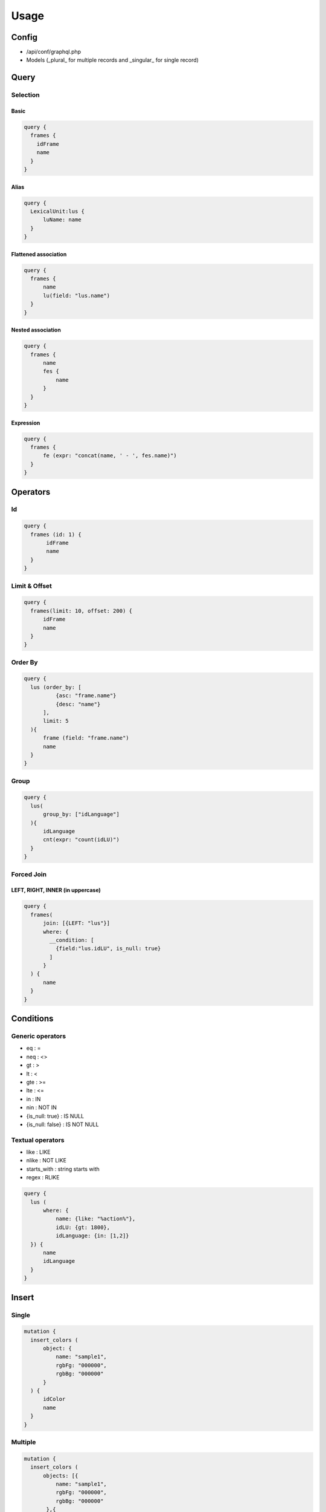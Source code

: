 Usage
=====

Config
------

- /api/conf/graphql.php
- Models (_plural_ for multiple records and _singular_ for single record)

Query
-----

Selection
^^^^^^^^^

Basic
"""""

.. code-block:: console

  query {
    frames {
      idFrame
      name
    }
  }

Alias
"""""

.. code-block:: console

  query {
    LexicalUnit:lus {
        luName: name
    }    
  }


Flattened association 
"""""""""""""""""""""

.. code-block:: console

  query {
    frames {
        name
        lu(field: "lus.name")
    }
  }


Nested association
""""""""""""""""""

.. code-block:: console

  query {
    frames {
        name
        fes {
            name
        }
    }
  }


Expression
""""""""""

.. code-block:: console

  query {
    frames {
        fe (expr: "concat(name, ' - ', fes.name)")
    }
  }


Operators
---------

Id
^^

.. code-block:: console

  query {
    frames (id: 1) {
         idFrame
         name
    }
  }


Limit & Offset
^^^^^^^^^^^^^^

.. code-block:: console				

  query {
    frames(limit: 10, offset: 200) {
        idFrame
        name
    }
  }


Order By
^^^^^^^^

.. code-block:: console

  query {
    lus (order_by: [
            {asc: "frame.name"}
            {desc: "name"}
        ], 
        limit: 5
    ){
        frame (field: "frame.name")
        name
    }
  }


Group
^^^^^

.. code-block:: console

  query {
    lus(
        group_by: ["idLanguage"]
    ){
        idLanguage
      	cnt(expr: "count(idLU)")
    }
  }


Forced Join
^^^^^^^^^^^

LEFT, RIGHT, INNER (in uppercase)
"""""""""""""""""""""""""""""""""

.. code-block:: console

  query {
    frames(
        join: [{LEFT: "lus"}]
        where: {
          __condition: [
            {field:"lus.idLU", is_null: true}
          ]
        }    
    ) {
        name
    }
  }


Conditions
----------

Generic operators
^^^^^^^^^^^^^^^^^

- eq : =
- neq : <>
- gt : >
- lt  : <
- gte : >=
- lte : <=
- in : IN
- nin : NOT IN
- {is_null: true} : IS NULL
- {is_null: false} : IS NOT NULL 
 
Textual operators
^^^^^^^^^^^^^^^^^

- like : LIKE
- nlike : NOT LIKE
- starts_with : string starts with 
- regex : RLIKE

.. code-block:: console

  query {
    lus (
        where: {
            name: {like: "%action%"}, 
            idLU: {gt: 1800}, 
            idLanguage: {in: [1,2]}
    }) {
        name
        idLanguage
    }
  }


Insert
------

Single
^^^^^^

.. code-block:: console

  mutation {
    insert_colors (
        object: {
            name: "sample1",
            rgbFg: "000000",
            rgbBg: "000000"
        }
    ) {
        idColor
        name
    }
  }

Multiple
^^^^^^^^ 

.. code-block:: console

  mutation {
    insert_colors (
        objects: [{
            name: "sample1",
            rgbFg: "000000",
            rgbBg: "000000"
         },{
            name: "sample2",
            rgbFg: "000000",
            rgbBg: "000000"
         },{
            name: "sample3",
            rgbFg: "000000",
            rgbBg: "000000"
         }]
    ) {
        idColor
        name
    }
  }


Update
------

Object
^^^^^^

.. code-block:: console

  mutation {
    update_colors (
         id: 116,
         set: {
            name: "sample4",
            rgbFg: "000000",
            rgbBg: "000000"
         }
    ) {
        idColor
        name
    }
  }


Multiple
^^^^^^^^ 

.. code-block:: console

  mutation {
    update_colors(
        where: {name: {like: "sample%"}}
        set: {name: "testcolor"}
    ) {
        idColor
        name
    }
  }


Delete
------

Object
^^^^^^

delete mutations only accept \"id\" operator

.. code-block:: console

  mutation {
    delete_colors(
      id:119
    )
  }


Services
--------

name: service_method([parameters])

.. code-block:: console

  mutation {
    service_AuthUser_registerLogin(userInfo: $userInfo) {
        result
    }
  }


Advanced
--------

Subquery - Query
^^^^^^^^^^^^^^^^ 

.. code-block:: console

  query {
    colors(
        __condition:[
            {name: {startswith: "blue"}}
        ]
    ) {
        idColor
    }
    
    fes(
		distinct: true
        where: {idColor: {in:{ __subquery: "colors" field: "idColor"}}}
    ) {
        name
    }
  }


Fragment
^^^^^^^^ 

.. code-block:: console

  fragment FrameInfo on Frames {
        name
  }

  query {
    frames {
        ...FrameInfo
   }
  }


Examples
--------

.. code-block:: console

  query listDocuments($corpus: String, $document: String, $ids: Array, $idLanguage: Int) {
    documents (
      order_by: [
         {asc: "corpusName"}
         {asc: "name"}
      ]
      where: {
         idDocument: {in:$ids}
         name: {starts_with:$document}
         idLanguage: {eq:$idLanguage}
         __condition: [
            {field:"corpus.name" starts_with:$corpus}
            {field:"corpus.idLanguage" starts_with:$idLanguage}
         ]
      }
    ){
      idDocument
      name
      idCorpus
      corpusName(field:"corpus.name")
    }
  }


.. code-block:: console

  query total {
    imagemm (
      database: "charon"
      offset: 0
      limit: 0
    ){
      idImageMM
    }
    __total (query: "imagemm")
  }

.. code-block:: console

  query listAll ($offset:Int $limit:Int) {
    objectmm (
      database: "charon"
      order_by: [
        {asc: "idObjectMM"}
      ]
      offset: $offset
      limit: $limit
    ){
      idObjectMM
      name
      startFrame
      endFrame
      startTime
      endTime
      status
      origin
      idDocumentMM
      idFrameElement
      idFlickr30k
      idImageMM
      idLemma
      idLU
    }
  }

